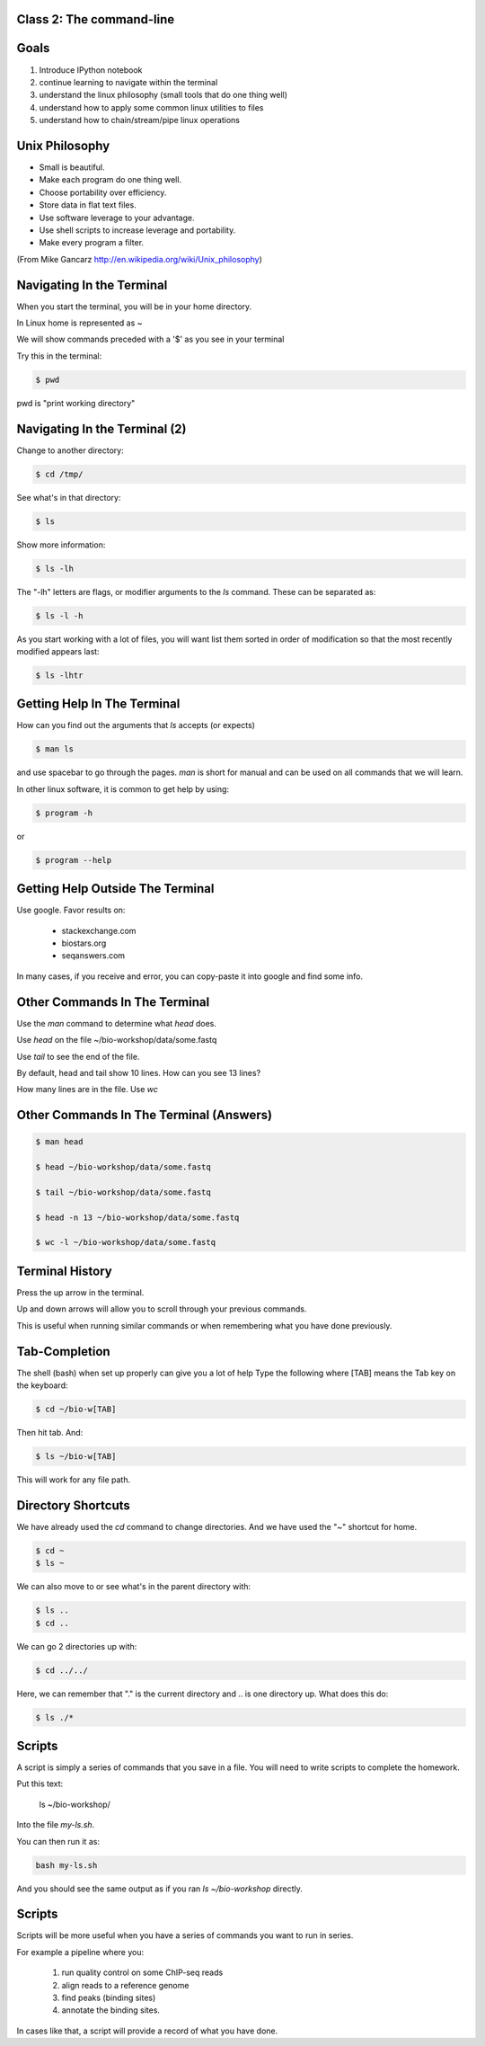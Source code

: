 Class 2: The command-line
=========================

Goals
=====

1. Introduce IPython notebook
2. continue learning to navigate within the terminal
3. understand the linux philosophy (small tools that do one thing well)
4. understand how to apply some common linux utilities to files
5. understand how to chain/stream/pipe linux operations


Unix Philosophy
===============

+ Small is beautiful.
+ Make each program do one thing well.
+ Choose portability over efficiency.
+ Store data in flat text files.
+ Use software leverage to your advantage.
+ Use shell scripts to increase leverage and portability.
+ Make every program a filter.

(From Mike Gancarz http://en.wikipedia.org/wiki/Unix_philosophy)


Navigating In the Terminal
==========================

When you start the terminal, you will be in your home directory.

In Linux home is represented as ~

We will show commands preceded with a '$' as you see in your terminal

Try this in the terminal:

.. code-block:: bash

    $ pwd

pwd is "print working directory"


Navigating In the Terminal (2)
==============================

Change to another directory:

.. code-block:: bash

    $ cd /tmp/

See what's in that directory:

.. code-block:: bash

    $ ls

Show more information:

.. code-block:: bash

    $ ls -lh

The "-lh" letters are flags, or modifier arguments to the *ls* command.
These can be separated as:

.. code-block:: bash

    $ ls -l -h

As you start working with a lot of files, you will want list them sorted
in order of modification so that the most recently modified appears last:

.. code-block:: bash

    $ ls -lhtr


Getting Help In The Terminal
============================

How can you find out the arguments that *ls* accepts (or expects)

.. code-block:: bash

    $ man ls

and use spacebar to go through the pages. *man* is short for manual
and can be used on all commands that we will learn. 

In other linux software, it is common to get help by using:

.. code-block:: bash

    $ program -h

or

.. code-block:: bash

    $ program --help



Getting Help Outside The Terminal
=================================

Use google. Favor results on:

 + stackexchange.com
 + biostars.org
 + seqanswers.com

In many cases, if you receive and error, you can copy-paste it into google and find some info.


Other Commands In The Terminal
==============================

Use the *man* command to determine what *head* does.

Use *head* on the file ~/bio-workshop/data/some.fastq

Use *tail* to see the end of the file.

By default, head and tail show 10 lines. How can you see 13 lines?

How many lines are in the file. Use *wc*


Other Commands In The Terminal (Answers)
========================================

.. code-block:: bash

    $ man head

    $ head ~/bio-workshop/data/some.fastq

    $ tail ~/bio-workshop/data/some.fastq

    $ head -n 13 ~/bio-workshop/data/some.fastq
        
    $ wc -l ~/bio-workshop/data/some.fastq


Terminal History
================

Press the up arrow in the terminal.

Up and down arrows will allow you to scroll through your previous commands.

This is useful when running similar commands or when remembering what you have
done previously.


Tab-Completion
==============

The shell (bash) when set up properly can give you a lot of help
Type the following where [TAB] means the Tab key on the keyboard:

.. code-block:: bash

    $ cd ~/bio-w[TAB]

Then hit tab. And:

.. code-block:: bash

    $ ls ~/bio-w[TAB]

This will work for any file path.


Directory Shortcuts
===================

We have already used the `cd` command to change directories. And we have
used the "~" shortcut for home.

.. code-block:: bash

    $ cd ~ 
    $ ls ~

We can also move to or see what's in the parent directory with:
    
.. code-block:: bash

    $ ls ..
    $ cd ..

We can go 2 directories up with:

.. code-block:: bash

    $ cd ../../

Here, we can remember that "." is the current directory and .. is one directory up.
What does this do:

.. code-block:: bash

    $ ls ./*

Scripts
=======

A script is simply a series of commands that you save in a file. You will need to write
scripts to complete the homework.

Put this text:

    ls ~/bio-workshop/

Into the file `my-ls.sh`.

You can then run it as:

.. code-block:: bash

    bash my-ls.sh

And you should see the same output as if you ran `ls ~/bio-workshop` directly.

Scripts
=======

Scripts will be more useful when you have a series of commands you want to run in series.

For example a pipeline where you:

 1. run quality control on some ChIP-seq reads 
 2. align reads to a reference genome
 3. find peaks (binding sites)
 4. annotate the binding sites.

In cases like that, a script will provide a record of what you have done.

